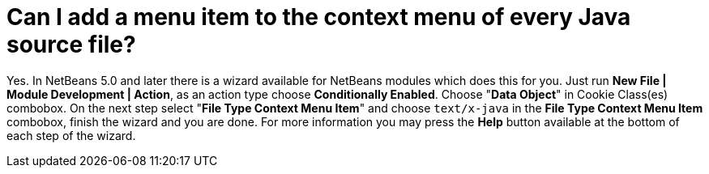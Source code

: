 // 
//     Licensed to the Apache Software Foundation (ASF) under one
//     or more contributor license agreements.  See the NOTICE file
//     distributed with this work for additional information
//     regarding copyright ownership.  The ASF licenses this file
//     to you under the Apache License, Version 2.0 (the
//     "License"); you may not use this file except in compliance
//     with the License.  You may obtain a copy of the License at
// 
//       http://www.apache.org/licenses/LICENSE-2.0
// 
//     Unless required by applicable law or agreed to in writing,
//     software distributed under the License is distributed on an
//     "AS IS" BASIS, WITHOUT WARRANTIES OR CONDITIONS OF ANY
//     KIND, either express or implied.  See the License for the
//     specific language governing permissions and limitations
//     under the License.
//

= Can I add a menu item to the context menu of every Java source file?
:page-layout: wikidev
:page-tags: wiki, devfaq, needsreview
:jbake-status: published
:keywords: Apache NetBeans wiki DevFaqFileContextMenuAddition
:description: Apache NetBeans wiki DevFaqFileContextMenuAddition
:toc: left
:toc-title:
:page-syntax: true
:page-wikidevsection: _files_and_data_objects
:page-position: 10

Yes. In NetBeans 5.0 and later there is a wizard available for NetBeans modules which does this for you. Just run *New File | Module Development | Action*, as an action type choose *Conditionally Enabled*. Choose "*Data Object*" in Cookie Class(es) combobox. On the next step select "*File Type Context Menu Item*" and choose `text/x-java` in the *File Type Context Menu Item* combobox, finish the wizard and you are done. For more information you may press the *Help* button available at the bottom of each step of the wizard.
////
== Apache Migration Information

The content in this page was kindly donated by Oracle Corp. to the
Apache Software Foundation.

This page was exported from link:http://wiki.netbeans.org/DevFaqFileContextMenuAddition[http://wiki.netbeans.org/DevFaqFileContextMenuAddition] , 
that was last modified by NetBeans user Jtulach 
on 2010-07-24T19:53:56Z.


*NOTE:* This document was automatically converted to the AsciiDoc format on 2018-02-07, and needs to be reviewed.
////